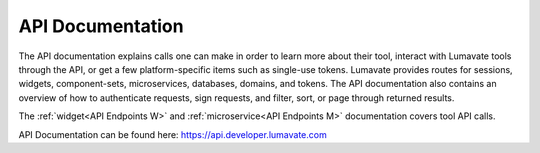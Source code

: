 
.. _API Reference:

API Documentation
-----------------

The API documentation explains calls one can make in order to learn more about their tool, interact with Lumavate tools through the API, or get a few platform-specific items such as single-use tokens. Lumavate provides routes for sessions, widgets, component-sets, microservices, databases, domains, and tokens. The API documentation also contains an overview of how to authenticate requests, sign requests, and filter, sort, or page through returned results. 

The :ref:`widget<API Endpoints W>` and :ref:`microservice<API Endpoints M>` documentation covers tool API calls.

API Documentation can be found here: https://api.developer.lumavate.com
